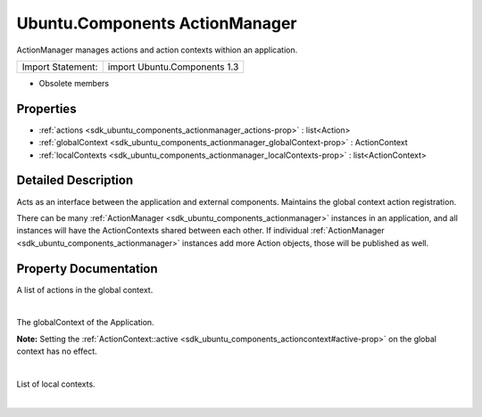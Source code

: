 .. _sdk_ubuntu_components_actionmanager:
Ubuntu.Components ActionManager
===============================

ActionManager manages actions and action contexts withion an
application.

+---------------------+--------------------------------+
| Import Statement:   | import Ubuntu.Components 1.3   |
+---------------------+--------------------------------+

-  Obsolete members

Properties
----------

-  :ref:`actions <sdk_ubuntu_components_actionmanager_actions-prop>`
   : list<Action>
-  :ref:`globalContext <sdk_ubuntu_components_actionmanager_globalContext-prop>`
   : ActionContext
-  :ref:`localContexts <sdk_ubuntu_components_actionmanager_localContexts-prop>`
   : list<ActionContext>

Detailed Description
--------------------

Acts as an interface between the application and external components.
Maintains the global context action registration.

There can be many
:ref:`ActionManager <sdk_ubuntu_components_actionmanager>` instances in an
application, and all instances will have the ActionContexts shared
between each other. If individual
:ref:`ActionManager <sdk_ubuntu_components_actionmanager>` instances add
more Action objects, those will be published as well.

Property Documentation
----------------------

.. _sdk_ubuntu_components_actionmanager_actions-prop:

+--------------------------------------------------------------------------+
|        \ [default] actions :                                             |
| list<:ref:`Action <sdk_ubuntu_components_action>`>                          |
+--------------------------------------------------------------------------+

A list of actions in the global context.

| 

.. _sdk_ubuntu_components_actionmanager_globalContext-prop:

+--------------------------------------------------------------------------+
|        \ globalContext :                                                 |
| :ref:`ActionContext <sdk_ubuntu_components_actioncontext>`                  |
+--------------------------------------------------------------------------+

The globalContext of the Application.

**Note:** Setting the
:ref:`ActionContext::active <sdk_ubuntu_components_actioncontext#active-prop>`
on the global context has no effect.

| 

.. _sdk_ubuntu_components_actionmanager_localContexts-prop:

+--------------------------------------------------------------------------+
|        \ localContexts :                                                 |
| list<:ref:`ActionContext <sdk_ubuntu_components_actioncontext>`>            |
+--------------------------------------------------------------------------+

List of local contexts.

| 
